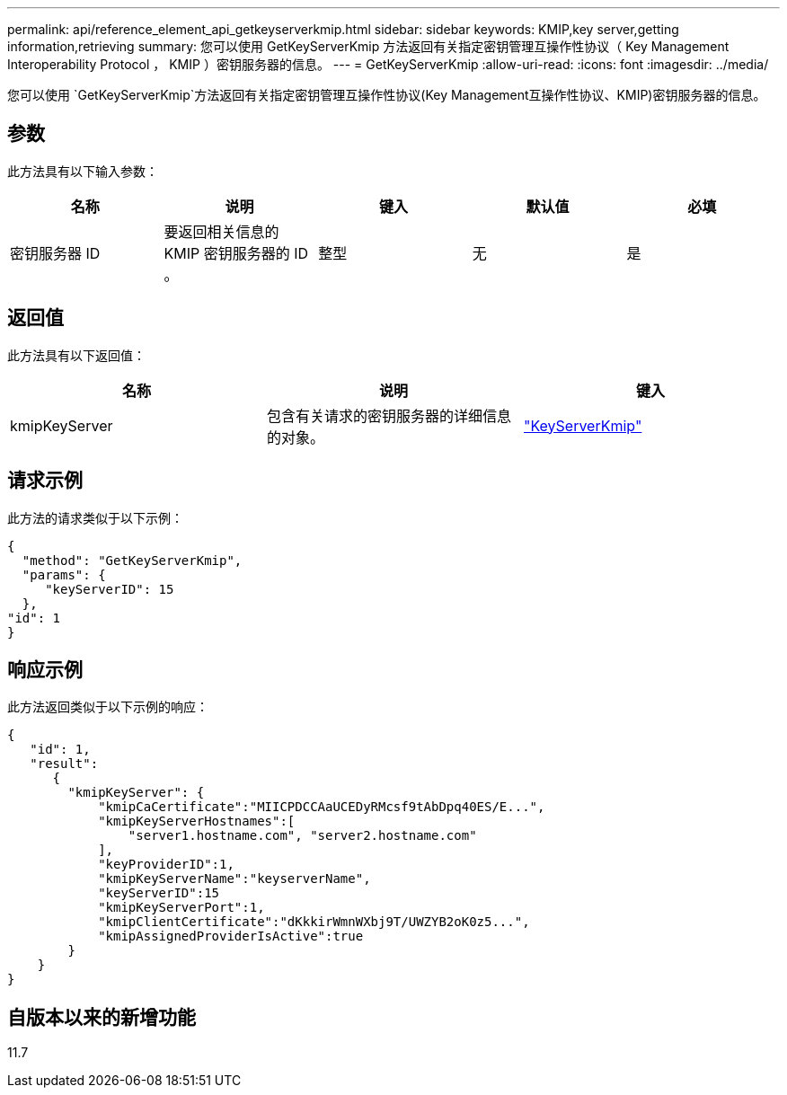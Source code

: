 ---
permalink: api/reference_element_api_getkeyserverkmip.html 
sidebar: sidebar 
keywords: KMIP,key server,getting information,retrieving 
summary: 您可以使用 GetKeyServerKmip 方法返回有关指定密钥管理互操作性协议（ Key Management Interoperability Protocol ， KMIP ）密钥服务器的信息。 
---
= GetKeyServerKmip
:allow-uri-read: 
:icons: font
:imagesdir: ../media/


[role="lead"]
您可以使用 `GetKeyServerKmip`方法返回有关指定密钥管理互操作性协议(Key Management互操作性协议、KMIP)密钥服务器的信息。



== 参数

此方法具有以下输入参数：

|===
| 名称 | 说明 | 键入 | 默认值 | 必填 


 a| 
密钥服务器 ID
 a| 
要返回相关信息的 KMIP 密钥服务器的 ID 。
 a| 
整型
 a| 
无
 a| 
是

|===


== 返回值

此方法具有以下返回值：

|===
| 名称 | 说明 | 键入 


 a| 
kmipKeyServer
 a| 
包含有关请求的密钥服务器的详细信息的对象。
 a| 
link:reference_element_api_keyserverkmip.html["KeyServerKmip"]

|===


== 请求示例

此方法的请求类似于以下示例：

[listing]
----
{
  "method": "GetKeyServerKmip",
  "params": {
     "keyServerID": 15
  },
"id": 1
}
----


== 响应示例

此方法返回类似于以下示例的响应：

[listing]
----
{
   "id": 1,
   "result":
      {
        "kmipKeyServer": {
            "kmipCaCertificate":"MIICPDCCAaUCEDyRMcsf9tAbDpq40ES/E...",
            "kmipKeyServerHostnames":[
                "server1.hostname.com", "server2.hostname.com"
            ],
            "keyProviderID":1,
            "kmipKeyServerName":"keyserverName",
            "keyServerID":15
            "kmipKeyServerPort":1,
            "kmipClientCertificate":"dKkkirWmnWXbj9T/UWZYB2oK0z5...",
            "kmipAssignedProviderIsActive":true
        }
    }
}
----


== 自版本以来的新增功能

11.7
